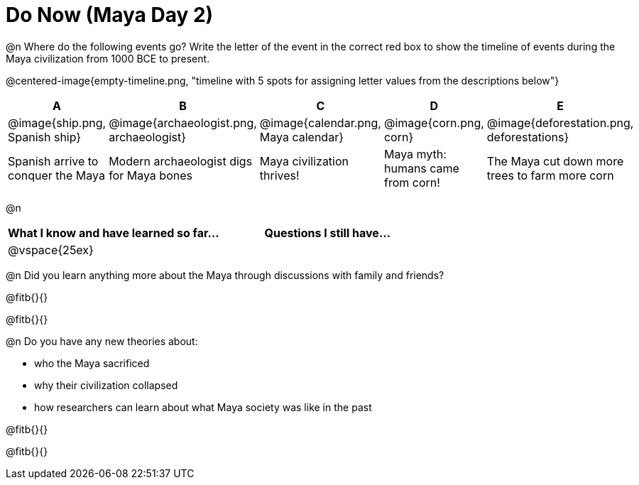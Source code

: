 = Do Now (Maya Day 2)

@n Where do the following events go? Write the letter of the event in the correct red box to show the timeline of events during the Maya civilization from 1000 BCE to present.

@centered-image{empty-timeline.png, "timeline with 5 spots for assigning letter values from the descriptions below"}

[cols="1a, 1a, 1a, 1a, 1a", options="header", align="center"]
|===
| A
| B
| C
| D
| E

| @image{ship.png, Spanish ship}
| @image{archaeologist.png, archaeologist}
| @image{calendar.png, Maya calendar}
| @image{corn.png, corn}
| @image{deforestation.png, deforestations}

| Spanish arrive to conquer the Maya
| Modern archaeologist digs for Maya bones
| Maya civilization thrives!
| Maya myth: humans came from corn!
| The Maya cut down more trees to farm more corn
|===

@n
[cols="1,1", options="header""]
|===
| What I know and have learned so far... 	| Questions I still have...
| @vspace{25ex}								|
|===

@n Did you learn anything more about the Maya through discussions with family and friends?

@fitb{}{}

@fitb{}{}

@n Do you have any new theories about:

** who the Maya sacrificed
** why their civilization collapsed
** how researchers can learn about what Maya society was like in the past

@fitb{}{}

@fitb{}{}
